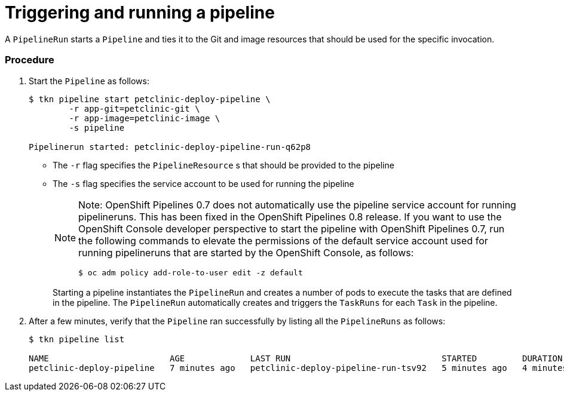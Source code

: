 // This module is included in the following assembly:
//
// assembly_using-openshift-pipelines.adoc


[id="triggering-and-running-a-pipeline_{context}"]
= Triggering and running a pipeline

A `PipelineRun` starts a `Pipeline` and ties it to the Git and image resources that should be used for the specific invocation.

[discrete]
=== Procedure

. Start the `Pipeline` as follows:
+
----
$ tkn pipeline start petclinic-deploy-pipeline \
        -r app-git=petclinic-git \
        -r app-image=petclinic-image \
        -s pipeline

Pipelinerun started: petclinic-deploy-pipeline-run-q62p8
----
+
* The `-r` flag specifies the `PipelineResource` s that should be provided to the pipeline
* The `-s` flag specifies the service account to be used for running the pipeline
+
[NOTE]
====
Note: OpenShift Pipelines 0.7 does not automatically use the pipeline service account for running pipelineruns. This has been fixed in the OpenShift Pipelines 0.8 release. If you want to use the OpenShift Console developer perspective to start the pipeline with OpenShift Pipelines 0.7, run the following commands to elevate the permissions of the default service account used for running pipelineruns that are started by the OpenShift Console, as follows:
----
$ oc adm policy add-role-to-user edit -z default
----
====
+
Starting a pipeline instantiates the `PipelineRun` and creates a number of pods to execute the tasks that are defined in the pipeline. The `PipelineRun` automatically creates and triggers the `TaskRuns` for each `Task` in the pipeline.

. After a few minutes, verify that the `Pipeline` ran successfully by listing all the `PipelineRuns` as follows:
+
----
$ tkn pipeline list

NAME                        AGE             LAST RUN                              STARTED         DURATION    STATUS
petclinic-deploy-pipeline   7 minutes ago   petclinic-deploy-pipeline-run-tsv92   5 minutes ago   4 minutes   Succeeded
----

////

[discrete]
== Additional resources

* A bulleted list of links to other material closely related to the contents of the procedure module.
* For more details on writing procedure modules, see the link:https://github.com/redhat-documentation/modular-docs#modular-documentation-reference-guide[Modular Documentation Reference Guide].
* Use a consistent system for file names, IDs, and titles. For tips, see _Anchor Names and File Names_ in link:https://github.com/redhat-documentation/modular-docs#modular-documentation-reference-guide[Modular Documentation Reference Guide].
////
